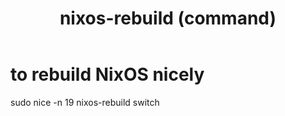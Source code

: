 :PROPERTIES:
:ID:       e1eda15a-df86-4050-b150-e8034ae49019
:END:
#+title: nixos-rebuild (command)
* to rebuild NixOS nicely
  :PROPERTIES:
  :ID:       5d575d7a-e417-4807-813b-61bea82e9cff
  :END:
  sudo nice -n 19 nixos-rebuild switch
